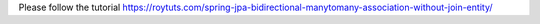 Please follow the tutorial https://roytuts.com/spring-jpa-bidirectional-manytomany-association-without-join-entity/